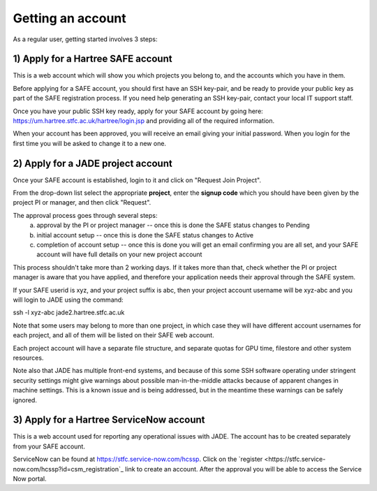 .. _getting-account:

Getting an account
==================

As a regular user, getting started involves 3 steps:

1) Apply for a Hartree SAFE account
-----------------------------------

This is a web account which will show you which projects you belong to, and the accounts which you have in them.

Before applying for a SAFE account, you should first have an SSH key-pair, and be ready to provide your public key as part of the SAFE registration process. If you need help generating an SSH key-pair, contact your local IT support staff.

Once you have your public SSH key ready, apply for your SAFE account by going here:
https://um.hartree.stfc.ac.uk/hartree/login.jsp
and providing all of the required information.

When your account has been approved, you will receive an email giving your initial password. When you login for the first time you will be asked to change it to a new one.

2) Apply for a JADE project account
-----------------------------------

Once your SAFE account is established, login to it and click on "Request Join Project".

From the drop-down list select the appropriate **project**, enter the **signup code** which you should have been given by the project PI or manager, and then click "Request".

The approval process goes through several steps:
  a) approval by the PI or project manager -- once this is done the SAFE status changes to Pending
  b) initial account setup --  once this is done the SAFE status changes to Active
  c) completion of account setup -- once this is done you will get an email confirming you are all set, and your SAFE account will have full details on your new project account

This process shouldn't take more than 2 working days.  If it takes more than that, check whether the PI or project manager is aware that you have applied, and therefore your application needs their approval through the SAFE system.

If your SAFE userid is xyz, and your project suffix is abc, then your project account username will be xyz-abc and you will login to JADE using the command:

ssh -l xyz-abc jade2.hartree.stfc.ac.uk

Note that some users may belong to more than one project, in which case they will have different account usernames for each project, and all of them will be listed on their SAFE web account.

Each project account will have a separate file structure, and separate quotas for GPU time, filestore and other system resources.

Note also that JADE has multiple front-end systems, and because of this some SSH software operating under stringent security settings might give warnings about possible man-in-the-middle attacks because of apparent changes in machine settings.  This is a known issue and is being addressed, but in the meantime these warnings can be safely ignored.

3) Apply for a Hartree ServiceNow account
-----------------------------------------

This is a web account used for reporting any operational issues with JADE. The account has to be created separately from your SAFE account.

ServiceNow can be found at `https://stfc.service-now.com/hcssp <https://stfc.service-now.com/hcssp>`_. Click on the `register <https://stfc.service-now.com/hcssp?id=csm_registration`_ link to create an account. After the approval you will be able to access the Service Now portal.

